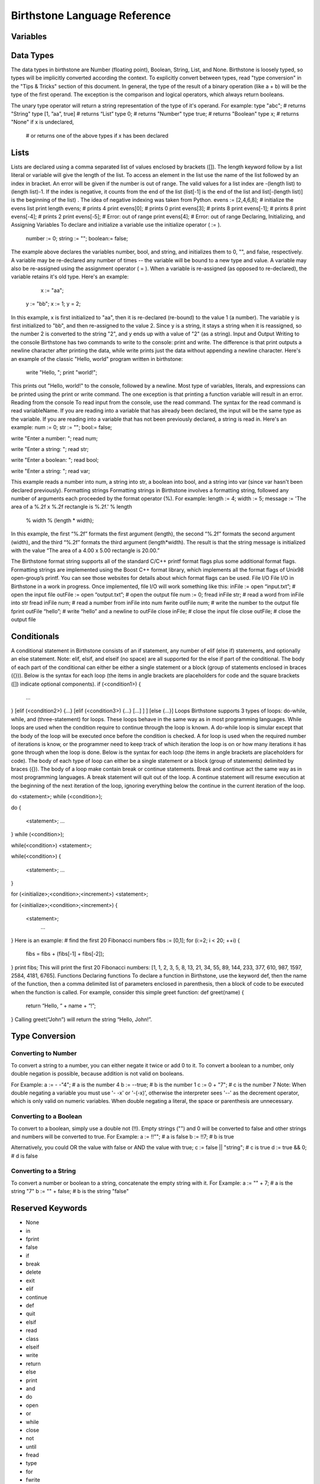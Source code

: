 ===============================
 Birthstone Language Reference
===============================

Variables
=========

Data Types
==========
The data types in birthstone are Number (floating point), Boolean, String, List, and None. Birthstone is loosely typed, so types will be implicitly converted according the context. To explicitly convert between types, read "type conversion" in the "Tips & Tricks" section of this document.  In general, the type of the result of a binary operation (like a + b) will be the type of the first operand. The exception is the comparison and logical operators, which always return booleans.
 
The unary type operator will return a string representation of the type of it's operand. For example:
type "abc";          # returns "String"
type [1, ”aa”, true] # returns “List”
type 0;                  # returns "Number"
type true;           # returns "Boolean"
type x;                  # returns "None" if x is undeclared,
                    # or returns one of the above types if x has been declared
Lists
=====
Lists are declared using a comma separated list of values enclosed by brackets ([]). The length keyword follow by a list literal or variable will give the length of the list. To access an element in the list use the name of the list followed by an index in bracket. An error will be given if the number is out of range. The valid values for a list index are -(length list) to (length list)-1. If the index is negative, it counts from the end of the list (list[-1] is the end of the list and list[-(length list)] is the beginning of the list) . The idea of negative indexing was taken from Python.
evens := [2,4,6,8];   # initialize the evens list
print length evens;   # prints 4
print evens[0];       # prints 0
print evens[3];       # prints 8
print evens[-1];      # prints 8
print evens[-4];      # prints 2
print evens[-5];      # Error: out of range
print evens[4];       # Error: out of range
Declaring, Initializing, and Assigning Variables
To declare and initialize a variable use the initialize operator ( := ).
   number := 0;
   string := "";
   boolean:= false;
The example above declares the variables number, bool, and string, and initializes them to 0, "", and false, respectively.
A variable may be re-declared any number of times -- the variable will be bound to a new type and value.
A variable may also be re-assigned using the assignment operator ( = ). When a variable is re-assigned (as opposed to re-declared), the variable retains it's old type. Here's an example:
      x := "aa";
   y := "bb";
   x := 1;
   y  = 2;
 
In this example, x is first initialized to "aa", then it is re-declared (re-bound) to the value 1 (a number). The variable y is first initialized to "bb", and then re-assigned to the value 2. Since y is a string, it stays a string when it is reassigned, so the number 2 is converted to the string "2", and y ends up with a value of "2" (as a string).
Input and Output
Writing to the console
Birthstone has two commands to write to the console: print and write. The difference is that print outputs a newline character after printing the data, while write prints just the data without appending a newline character. Here's an example of the classic "Hello, world" program written in birthstone:
   write "Hello, ";
   print "world!";
This prints out "Hello, world!" to the console, followed by a newline.
Most type of variables, literals, and expressions can be printed using the print or write command. The one exception is that printing a function variable will result in an error.
Reading from the console
To read input from the console, use the read command. The syntax for the read command is read variableName. If you are reading into a variable that has already been declared, the input will be the same type as the variable. If you are reading into a variable that has not been previously declared, a string is read in. Here's an example:
num := 0;
str := "";
bool:= false;
 
write "Enter a number: ";
read num;
 
write "Enter a string: ";
read str;
 
write "Enter a boolean: ";
read bool;
 
write "Enter a string: ";
read var;
 
This example reads a number into num, a string into str, a boolean into bool, and a string into var (since var hasn't been declared previously). 
Formatting strings
Formatting strings in Birthstone involves a formatting string, followed any number of arguments each proceeded by the format operator (%). For example:
length := 4;
width  := 5;
message := 'The area of a %.2f x %.2f rectangle is %.2f.' % length 
          % width % (length * width);
In this example, the first “%.2f” formats the first argument (length), the second “%.2f” formats the second argument (width), and the third  “%.2f” formats the third argument (length*width). The result is that the string message is initialized with the value “The area of a 4.00 x 5.00 rectangle is 20.00.” 
 
The Birthstone format string supports all of the standard C/C++ printf format flags plus some additional format flags. Formatting strings are implemented using the Boost C++ format library, which implements all the format flags of Unix98 open-group’s printf. You can see those websites for details about which format flags can be used.
File I/O
File I/O in Birthstone in a work in progress. Once implemented,  file I/O will work something like this:
inFile := open “input.txt”;   # open the input file
outFile := open “output.txt”; # open the output file
num := 0;
fread  inFile  str;     # read a word from inFile into str
fread  inFile  num;     # read a number from inFile into num
fwrite outFile num;     # write the number to the output file
fprint outFile “hello”; # write “hello” and a newline to outFile
close  inFile;          # close the input file
close  outFile;         # close the output file
 
Conditionals
============
A conditional statement in Birthstone consists of an if statement, any number of elif (else if) statements, and optionally an else statement. Note: elif, elsif, and elseif (no space) are all supported for the else if part of the conditional. The body of each part of the conditional can either be either a single statement or a block (group of statements enclosed in braces ({})). Below is the syntax for each loop (the items in angle brackets are placeholders for code and the square brackets ([]) indicate optional components).
if (<condition1>)
{
   ...
}
[elif (<condition2>) {...} [elif (<condition3>) {...} [...] ] ]
[else {...}]
Loops
Birthstone supports 3 types of loops: do-while, while, and (three-statement) for loops. These loops behave in the same way as in most programming languages. While loops are used when the condition require to continue through the loop is known. A do-while loop is simular except that the body of the loop will be executed once before the condition is checked. A for loop is used when the required number of iterations is know, or the programmer need to keep track of which iteration the loop is on or how many iterations it has gone through when the loop is done.
Below is the syntax for each loop (the items in angle brackets are placeholders for code). The body of each type of loop can either be a single statement or a block (group of statements) delimited by braces ({}). The body of a loop make contain break or continue statements. Break and continue act the same way as in most programming languages. A break statement will quit out of the loop. A continue statement will resume execution at the beginning of the next iteration of the loop, ignoring everything below the continue in the current iteration of the loop.
 
do <statement>; while (<condition>);
 
do
{
  <statement>;
  ...
} while (<condition>);
 
while(<condition>) <statement>;
 
while(<condition>)
{
   <statement>;
   ...
}
 
for (<initialize>;<condition>;<increment>) <statement>;
 
for (<initialize>;<condition>;<increment>)
{
  <statement>;
   ...
}
Here is an example:
# find the first 20 Fibonacci numbers
fibs := [0,1];
for (i:=2; i < 20; ++i)
{
        fibs = fibs + (fibs[-1] + fibs[-2]);
}
print fibs;
This will print the first 20 Fibonacci numbers: [1, 1, 2, 3, 5, 8, 13, 21, 34, 55, 89, 144, 233, 377, 610, 987, 1597, 2584, 4181, 6765].
Functions
Declaring functions
To declare a function in Birthstone, use the keyword def, then the name of the function, then a comma delimited list of parameters enclosed in parenthesis, then a block of code to be executed when the function is called. For example, consider this simple greet function:
def greet(name)
{
        return “Hello, “ + name + “!”;
}
Calling  greet(“John”) will return the string “Hello, John!”.
 
Type Conversion
===============
Converting to Number
--------------------
To convert a string to a number, you can either negate it twice or add 0 to it. To convert a boolean to a number, only double negation is possible, because addition is not valid on booleans.
 
For Example:
a := - -"4";    # a is the number 4
b := --true;    # b is the number 1
c := 0 + "7";   # c is the number 7
Note: When double negating a variable you must use '- -x' or '-(-x)', otherwise the interpreter sees '--' as the decrement operator, which is only valid on numeric variables. When double negating a literal, the space or parenthesis are unnecessary.
 
Converting to a Boolean
-----------------------
To convert to a boolean, simply use a double not (!!). Empty strings ("") and 0 will be converted to false and other strings and numbers will be converted to true.
For Example:
a := !!""; # a is false
b := !!7;            # b is true
 
Alternatively, you could OR the value with false or AND the value with true;
c := false || "string"; # c is true
d := true && 0;         # d is false
 
Converting to a String
----------------------
To convert a number or boolean to a string, concatenate the empty string with it.
For Example:
a := "" + 7;     # a is the string "7"
b := "" + false; # b is the string "false"
 
Reserved Keywords
=================
* None
* in
* fprint
* false
* if
* break
* delete
* exit
* elif
* continue
* def
* quit
* elsif
* read
* class
* elseif
* write
* return
* else
* print
* and
* do
* open
* or
* while
* close
* not
* until
* fread
* type 
* for
* fwrite
* true
